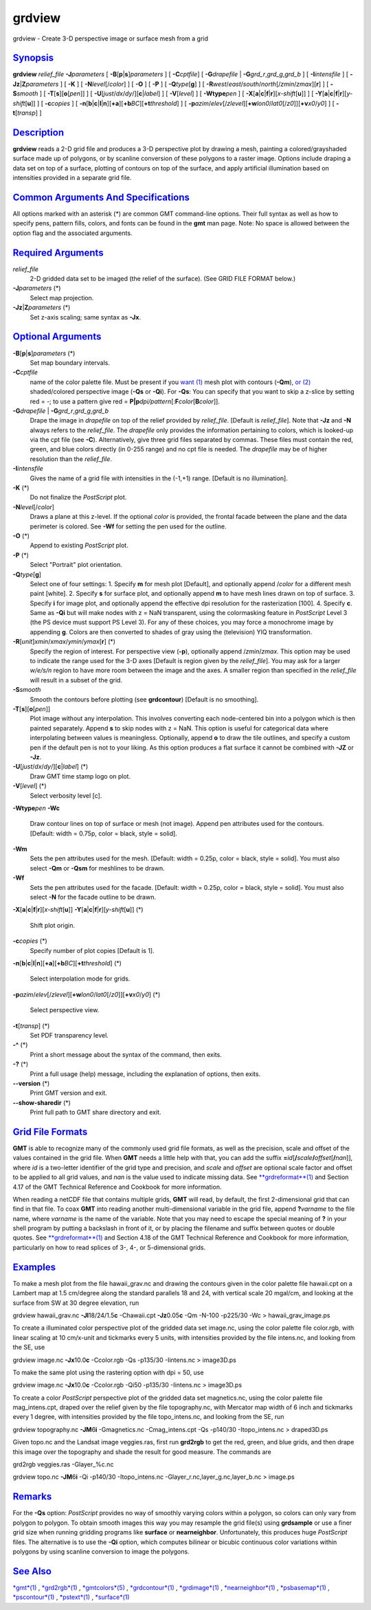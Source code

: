 *******
grdview
*******

grdview - Create 3-D perspective image or surface mesh from a grid

`Synopsis <#toc1>`_
-------------------

**grdview** *relief\_file* **-J**\ *parameters* [
**-B**\ [**p**\ \|\ **s**]\ *parameters* ] [ **-C**\ *cptfile*] [
**-G**\ *drapefile* \| **-G**\ *grd\_r*,\ *grd\_g*,\ *grd\_b* ] [
**-I**\ *intensfile* ] [ **-Jz**\ \|\ **Z**\ *parameters* ] [ **-K** ] [
**-N**\ *level*\ [/*color*] ] [ **-O** ] [ **-P** ] [
**-Q**\ *type*\ [**g**\ ] ] [
**-R**\ *west*/*east*/*south*/*north*\ [/*zmin*/*zmax*][**r**\ ] ] [
**-S**\ *smooth* ] [ **-T**\ [**s**\ ][\ **o**\ [*pen*\ ]] ] [
**-U**\ [*just*/*dx*/*dy*/][**c**\ \|\ *label*] ] [ **-V**\ [*level*\ ]
] [ **-W**\ **type**\ *pen* ] [
**-X**\ [**a**\ \|\ **c**\ \|\ **f**\ \|\ **r**][\ *x-shift*\ [**u**\ ]]
] [
**-Y**\ [**a**\ \|\ **c**\ \|\ **f**\ \|\ **r**][\ *y-shift*\ [**u**\ ]]
] [ **-c**\ *copies* ] [
**-n**\ [**b**\ \|\ **c**\ \|\ **l**\ \|\ **n**][**+a**\ ][\ **+b**\ *BC*][\ **+t**\ *threshold*]
] [
**-p**\ *azim*/*elev*\ [/*zlevel*][\ **+w**\ *lon0*/*lat0*\ [/*z0*]][\ **+v**\ *x0*/*y0*]
] [ **-t**\ [*transp*\ ] ]

`Description <#toc2>`_
----------------------

**grdview** reads a 2-D grid file and produces a 3-D perspective plot by
drawing a mesh, painting a colored/grayshaded surface made up of
polygons, or by scanline conversion of these polygons to a raster image.
Options include draping a data set on top of a surface, plotting of
contours on top of the surface, and apply artificial illumination based
on intensities provided in a separate grid file.

`Common Arguments And Specifications <#toc3>`_
----------------------------------------------

All options marked with an asterisk (\*) are common GMT command-line
options. Their full syntax as well as how to specify pens, pattern
fills, colors, and fonts can be found in the **gmt** man page. Note: No
space is allowed between the option flag and the associated arguments.

`Required Arguments <#toc4>`_
-----------------------------

*relief\_file*
    2-D gridded data set to be imaged (the relief of the surface). (See
    GRID FILE FORMAT below.)
**-J**\ *parameters* (\*)
    Select map projection.
**-Jz**\ \|\ **Z**\ *parameters* (\*)
    Set z-axis scaling; same syntax as **-Jx**.

`Optional Arguments <#toc5>`_
-----------------------------

**-B**\ [**p**\ \|\ **s**]\ *parameters* (\*)
    Set map boundary intervals.
**-C**\ *cptfile*
    name of the color palette file. Must be present if you `want
    (1) <want.html>`_ mesh plot with contours (**-Qm**), `or
    (2) <or.2.html>`_ shaded/colored perspective image (**-Qs** or
    **-Qi**). For **-Qs**: You can specify that you want to skip a
    z-slice by setting red = -; to use a pattern give red =
    **P\|p**\ *dpi/pattern*\ [:**F**\ *color*\ [**B**\ *color*]].
**-G**\ *drapefile* \| **-G**\ *grd\_r*,\ *grd\_g*,\ *grd\_b*
    Drape the image in *drapefile* on top of the relief provided by
    *relief\_file*. [Default is *relief\_file*]. Note that **-Jz** and
    **-N** always refers to the *relief\_file*. The *drapefile* only
    provides the information pertaining to colors, which is looked-up
    via the cpt file (see **-C**). Alternatively, give three grid files
    separated by commas. These files must contain the red, green, and
    blue colors directly (in 0-255 range) and no cpt file is needed. The
    *drapefile* may be of higher resolution than the *relief\_file*.
**-I**\ *intensfile*
    Gives the name of a grid file with intensities in the (-1,+1) range.
    [Default is no illumination].
**-K** (\*)
    Do not finalize the *PostScript* plot.
**-N**\ *level*\ [/*color*]
    Draws a plane at this z-level. If the optional *color* is provided,
    the frontal facade between the plane and the data perimeter is
    colored. See **-Wf** for setting the pen used for the outline.
**-O** (\*)
    Append to existing *PostScript* plot.
**-P** (\*)
    Select "Portrait" plot orientation.
**-Q**\ *type*\ [**g**\ ]
    Select one of four settings: 1. Specify **m** for mesh plot
    [Default], and optionally append /*color* for a different mesh paint
    [white]. 2. Specify **s** for surface plot, and optionally append
    **m** to have mesh lines drawn on top of surface. 3. Specify **i**
    for image plot, and optionally append the effective dpi resolution
    for the rasterization [100]. 4. Specify **c**. Same as **-Qi** but
    will make nodes with z = NaN transparent, using the colormasking
    feature in *PostScript* Level 3 (the PS device must support PS Level
    3). For any of these choices, you may force a monochrome image by
    appending **g**. Colors are then converted to shades of gray using
    the (television) YIQ transformation.
**-R**\ [*unit*\ ]\ *xmin*/*xmax*/*ymin*/*ymax*\ [**r**\ ] (\*)
    Specify the region of interest.
    For perspective view (**-p**), optionally append /*zmin*/*zmax*.
    This option may be used to indicate the range used for the 3-D axes
    [Default is region given by the *relief\_file*]. You may ask for a
    larger *w/e/s/n* region to have more room between the image and the
    axes. A smaller region than specified in the *relief\_file* will
    result in a subset of the grid.
**-S**\ *smooth*
    Smooth the contours before plotting (see **grdcontour**) [Default is
    no smoothing].
**-T**\ [**s**\ ][\ **o**\ [*pen*\ ]]
    Plot image without any interpolation. This involves converting each
    node-centered bin into a polygon which is then painted separately.
    Append **s** to skip nodes with z = NaN. This option is useful for
    categorical data where interpolating between values is meaningless.
    Optionally, append **o** to draw the tile outlines, and specify a
    custom pen if the default pen is not to your liking. As this option
    produces a flat surface it cannot be combined with **-JZ** or
    **-Jz**.
**-U**\ [*just*/*dx*/*dy*/][**c**\ \|\ *label*] (\*)
    Draw GMT time stamp logo on plot.
**-V**\ [*level*\ ] (\*)
    Select verbosity level [c].
**-W**\ **type**\ *pen*
**-Wc**
    Draw contour lines on top of surface or mesh (not image). Append pen
    attributes used for the contours. [Default: width = 0.75p, color =
    black, style = solid].
**-Wm**
    Sets the pen attributes used for the mesh. [Default: width = 0.25p,
    color = black, style = solid]. You must also select **-Qm** or
    **-Qsm** for meshlines to be drawn.
**-Wf**
    Sets the pen attributes used for the facade. [Default: width =
    0.25p, color = black, style = solid]. You must also select **-N**
    for the facade outline to be drawn.
**-X**\ [**a**\ \|\ **c**\ \|\ **f**\ \|\ **r**][\ *x-shift*\ [**u**\ ]]
**-Y**\ [**a**\ \|\ **c**\ \|\ **f**\ \|\ **r**][\ *y-shift*\ [**u**\ ]]
(\*)
    Shift plot origin.
**-c**\ *copies* (\*)
    Specify number of plot copies [Default is 1].
**-n**\ [**b**\ \|\ **c**\ \|\ **l**\ \|\ **n**][**+a**\ ][\ **+b**\ *BC*][\ **+t**\ *threshold*]
(\*)
    Select interpolation mode for grids.
**-p**\ *azim*/*elev*\ [/*zlevel*][\ **+w**\ *lon0*/*lat0*\ [/*z0*]][\ **+v**\ *x0*/*y0*]
(\*)
    Select perspective view.
**-t**\ [*transp*\ ] (\*)
    Set PDF transparency level.
**-^** (\*)
    Print a short message about the syntax of the command, then exits.
**-?** (\*)
    Print a full usage (help) message, including the explanation of
    options, then exits.
**--version** (\*)
    Print GMT version and exit.
**--show-sharedir** (\*)
    Print full path to GMT share directory and exit.

`Grid File Formats <#toc6>`_
----------------------------

**GMT** is able to recognize many of the commonly used grid file
formats, as well as the precision, scale and offset of the values
contained in the grid file. When **GMT** needs a little help with that,
you can add the suffix
**=**\ *id*\ [**/**\ *scale*\ **/**\ *offset*\ [**/**\ *nan*]], where
*id* is a two-letter identifier of the grid type and precision, and
*scale* and *offset* are optional scale factor and offset to be applied
to all grid values, and *nan* is the value used to indicate missing
data. See `**grdreformat**\ (1) <grdreformat.html>`_ and Section 4.17 of
the GMT Technical Reference and Cookbook for more information.

When reading a netCDF file that contains multiple grids, **GMT** will
read, by default, the first 2-dimensional grid that can find in that
file. To coax **GMT** into reading another multi-dimensional variable in
the grid file, append **?**\ *varname* to the file name, where *varname*
is the name of the variable. Note that you may need to escape the
special meaning of **?** in your shell program by putting a backslash in
front of it, or by placing the filename and suffix between quotes or
double quotes. See `**grdreformat**\ (1) <grdreformat.html>`_ and
Section 4.18 of the GMT Technical Reference and Cookbook for more
information, particularly on how to read splices of 3-, 4-, or
5-dimensional grids.

`Examples <#toc7>`_
-------------------

To make a mesh plot from the file hawaii\_grav.nc and drawing the
contours given in the color palette file hawaii.cpt on a Lambert map at
1.5 cm/degree along the standard parallels 18 and 24, with vertical
scale 20 mgal/cm, and looking at the surface from SW at 30 degree
elevation, run

grdview hawaii\_grav.nc **-Jl**\ 18/24/1.5\ **c** -Chawaii.cpt
**-Jz**\ 0.05\ **c** -Qm -N-100 -p225/30 -Wc > hawaii\_grav\_image.ps

To create a illuminated color perspective plot of the gridded data set
image.nc, using the color palette file color.rgb, with linear scaling at
10 cm/x-unit and tickmarks every 5 units, with intensities provided by
the file intens.nc, and looking from the SE, use

grdview image.nc **-Jx**\ 10.0\ **c** -Ccolor.rgb -Qs -p135/30
-Iintens.nc > image3D.ps

To make the same plot using the rastering option with dpi = 50, use

grdview image.nc **-Jx**\ 10.0\ **c** -Ccolor.rgb -Qi50 -p135/30
-Iintens.nc > image3D.ps

To create a color *PostScript* perspective plot of the gridded data set
magnetics.nc, using the color palette file mag\_intens.cpt, draped over
the relief given by the file topography.nc, with Mercator map width of 6
inch and tickmarks every 1 degree, with intensities provided by the file
topo\_intens.nc, and looking from the SE, run

grdview topography.nc **-JM**\ 6\ **i** -Gmagnetics.nc -Cmag\_intens.cpt
-Qs -p140/30 -Itopo\_intens.nc > draped3D.ps

Given topo.nc and the Landsat image veggies.ras, first run **grd2rgb**
to get the red, green, and blue grids, and then drape this image over
the topography and shade the result for good measure. The commands are

grd2rgb veggies.ras -Glayer\_%c.nc

grdview topo.nc **-JM**\ 6\ **i** -Qi -p140/30 -Itopo\_intens.nc
-Glayer\_r.nc,layer\_g.nc,layer\_b.nc > image.ps

`Remarks <#toc8>`_
------------------

For the **-Qs** option: *PostScript* provides no way of smoothly varying
colors within a polygon, so colors can only vary from polygon to
polygon. To obtain smooth images this way you may resample the grid
file(s) using **grdsample** or use a finer grid size when running
gridding programs like **surface** or **nearneighbor**. Unfortunately,
this produces huge *PostScript* files. The alternative is to use the
**-Qi** option, which computes bilinear or bicubic continuous color
variations within polygons by using scanline conversion to image the
polygons.

`See Also <#toc9>`_
-------------------

`*gmt*\ (1) <gmt.html>`_ , `*grd2rgb*\ (1) <grd2rgb.html>`_ ,
`*gmtcolors*\ (5) <gmtcolors.html>`_ ,
`*grdcontour*\ (1) <grdcontour.html>`_ ,
`*grdimage*\ (1) <grdimage.html>`_ ,
`*nearneighbor*\ (1) <nearneighbor.html>`_ ,
`*psbasemap*\ (1) <psbasemap.html>`_ ,
`*pscontour*\ (1) <pscontour.html>`_ , `*pstext*\ (1) <pstext.html>`_ ,
`*surface*\ (1) <surface.html>`_
